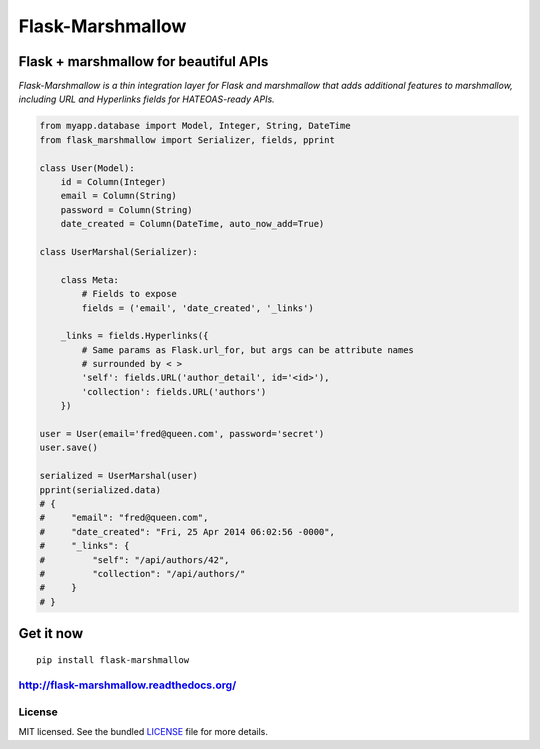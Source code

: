=================
Flask-Marshmallow
=================

.. image:: https://travis-ci.org/sloria/flask-marshmallow.png?branch=master
        :target: https://travis-ci.org/sloria/flask-marshmallow


Flask + marshmallow for beautiful APIs
======================================

*Flask-Marshmallow is a thin integration layer for Flask and marshmallow that adds additional features to marshmallow, including URL and Hyperlinks fields for HATEOAS-ready APIs.*


.. code-block:: python

    from myapp.database import Model, Integer, String, DateTime
    from flask_marshmallow import Serializer, fields, pprint

    class User(Model):
        id = Column(Integer)
        email = Column(String)
        password = Column(String)
        date_created = Column(DateTime, auto_now_add=True)

    class UserMarshal(Serializer):

        class Meta:
            # Fields to expose
            fields = ('email', 'date_created', '_links')

        _links = fields.Hyperlinks({
            # Same params as Flask.url_for, but args can be attribute names
            # surrounded by < >
            'self': fields.URL('author_detail', id='<id>'),
            'collection': fields.URL('authors')
        })

    user = User(email='fred@queen.com', password='secret')
    user.save()

    serialized = UserMarshal(user)
    pprint(serialized.data)
    # {
    #     "email": "fred@queen.com",
    #     "date_created": "Fri, 25 Apr 2014 06:02:56 -0000",
    #     "_links": {
    #         "self": "/api/authors/42",
    #         "collection": "/api/authors/"
    #     }
    # }

Get it now
==========
::

    pip install flask-marshmallow

http://flask-marshmallow.readthedocs.org/
-----------------------------------------

License
-------

MIT licensed. See the bundled `LICENSE <https://github.com/sloria/flask-marshmallow/blob/master/LICENSE>`_ file for more details.
